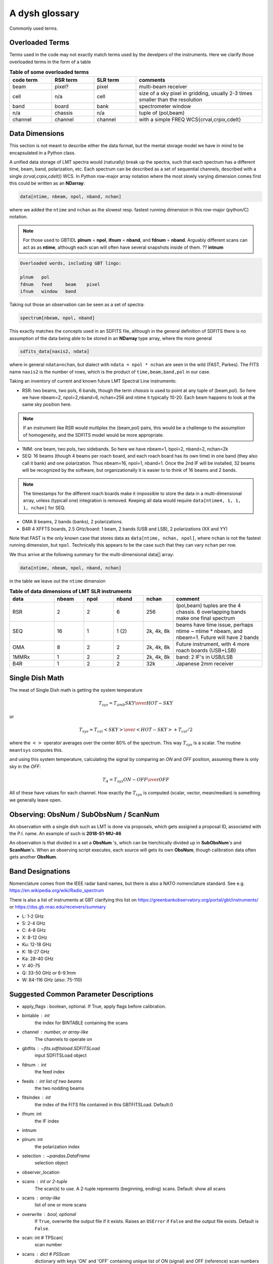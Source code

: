 .. _glossary:

A dysh glossary
---------------

Commonly used terms.

.. glossary::


    band
      A coherent section of channels in frequency space, all with
      the same channel width. Sometimes called an IF band.
      Explain L-band, K-band, Q-band, W-band etc. Need a table.
      See also **ifnum**

    beam
      The footprint of one receiver horn on the sky. ARGUS has a 
      4x4 multi-beam receiver, numbered 0 through 15.
      Not to be confused with the
      **FWHM**.  At 115 GHz the **FWHM** is about 16", at 86 GHz about
      21".  The beam separation is xx" for ARGUS.
    
      Note that for some instruments beams are also interpreted while
      including other simulteanously taken data in another band/polarization
      See also **fdnum**

    Beam Switching
      This is a variation on position switching using a receiver
      with multiple beams. The "Main" and "Reference" positions on the sky are
      calculated so that the receiver is always pointing at the source. This is most
      useful for point sources.

    blanking vs flagging vs masking
      flagging defines the rules for blanking data, blanking actually applies them

    caloff
      Signal with no calibration in the signal path.

    calon
      Signal with a calibration in the signal path.

    CALSEQ
      Specific W-band calibration procedure involving a sky, cold1 and cold2 measurement.
      See GBT memo 305?
   
    ECSV
      (Enhanced Character Separated Values) a self-describing ascii table format popularized by astropy.
      See also https://github.com/astropy/astropy-APEs/blob/main/APE6.rst

    fdnum
      Feed Number. 0, 1, ...
      Also used as the fdnum= keyword in getXX()
      See also **beam**

    FITS
      (Flexible Image Transport System): the export format
      for data-cube, although there is also a waterfall cube
      (time-freq-pixel) cube available.  Unclear what we will use for
      pure spectra.  **SDFITS** seems overly complex. CLASS needs to
      be supported. 

    flagging vs. blanking

    FWHM
      (Full Width Half Max): the effective resolution of the
      beam if normally given in **FITS** keywords BMAJ,BMIN,BPA.  The
      term **resolution**

    Frequency Switching
      This is a variation on position switching using a receiver
      where the IF is changed. The "Main" and "Reference" positions on the sky are
      calculated so that the receiver is always pointing at the source. This is most
      useful for point sources.    

    horn
      Another term used for :term:`beam` or :term:`pixel`.

    ifnum
      IF number (0,1,...)
      Also used as the ifnum= keyword in getXX()    

    intnum
      Integration number. 0 being the first.
      Also used as the intnum= keyword in getXX()    

    masking vs. flagging blanking

    noise diode
      calibration gadgets at lower frequencies. See also VANE

    OTF Mapping
      On-The-Fly (OTF) mapping is where the telescope is continuesly scanned across the sky
      to sample the emission.
      The samples are then "gridded" into a map, after calibration.
   
    plnum
      Polarization number (0,1,...). Usually 0 and 1, but of course up to 4 values could be present
      for a full Stokes.
      Also used as the plnum= keyword in getXX()    

    Position Switching
      This is a standard way to obtain spectra by switching
      between a "Main" and "Reference" position on the sky, usually using a single beam. For our
      multi-beam receivers see also Beam Switching

    resolution
      this term is used in the gridder, but it's not
      **FWHM**, it's lambda/D.  Keyword --resolution= is used If
      selected this way, FWHM is then set as 1.15 * resolution. But if
      resolution is chosen larger, what is the effective FWHM?  It
      would be better to have a dimensionless term for
      **resolution/pixel** and a different name for resolution
      alltogether.

    RRL - Radio Recombination Line

    Ruze's equation
      relating the gain of an antenna to its surface accuracy `eps`
      G = G_0 exp(-(4.pi.eps/lambda)^2)

    Scan - GBT differentiates between different types of scans
     (FSScan, PSScan, TPScan, SubBeamNod Scan)
   
    ScanBlock - GBT. A container for a series of **scan**'s
    
    SDFITS
      Single Dish **FITS** format, normally used to store
      raw or even calibrated spectra in a FITS BINTABLE format.  Each
      row in a BINTABLE has an attached RA,DEC (and other meta-data),
      plus the whole spectrum. This standard was drafted in 1995 (Liszt),
      and has been implemented by many telescopes (Arecibo, FAST, GBT, Parkes, ....)

    SFL
      Sanson-Flamsteed projection, used in LMT **FITS** files
      (the GLS - GLobal Sinusoidal is similar to SFL).

    Spectral Window
      In ALMA commonly abbreviated as **spw**, this is closest to what we call a **bank**,
      or **band**, a set of linearly spaced channels.

    Spectrum
      A coherent section in frequency space, with its own unique meta-data (such as polarization,
      ra, dec, time). Normally the smallest portion of data we can assign. A spectrum is
      defined by its own seting of *(crval, crpix, cdelt)* in a FITS WCS sense.
      See also :ref:`storage`.

    SubBeamNod
      Another scan mode

    VANE
      That thing

    VANECAL
      Calibration procedure for ARGUS

    Waterfall Plot
      Tyically

    Window
      See **Spectral Window**

.. _overloaded:

Overloaded Terms
~~~~~~~~~~~~~~~~

Terms used in the code may not exactly match terms used by the develpers of the instruments.
Here we clarify those overloaded terms in the form of a table

.. list-table:: **Table of some overloaded terms**
   :header-rows: 1
   :widths: 15,15,15,45      

   * - code term
     - RSR term
     - SLR term
     - comments
   * - beam
     - pixel?
     - pixel
     - multi-beam receiver
   * - cell
     - n/a
     - cell
     - size of a sky pixel in gridding, usually 2-3 times smaller than the resolution
   * - band
     - board
     - bank
     - spectrometer window
   * - n/a
     - chassis
     - n/a
     - tuple of (pol,beam)
   * - channel
     - channel
     - channel
     - with a simple FREQ WCS{crval,crpix,cdelt}

.. _storage:

Data Dimensions
~~~~~~~~~~~~~~~

This section is not meant to describe either the data format, but the
mental storage model we have in mind to be encapsulated in a Python
class.

A unified data storage of LMT spectra would (naturally) break up the
spectra, such that each spectrum has a different
time, beam, band, polarization, etc.  Each spectrum
can be described as a set of sequential channels, described with a single
*(crval,crpix,cdelt)*) WCS.
In Python row-major array notation where the most slowly varying dimension comes
first this could be written as an **NDarray**:

.. code-block::

      data[ntime, nbeam, npol, nband, nchan]

where we added the ``ntime`` and ``nchan`` as the slowest resp. fastest running dimension
in this row-major (python/C) notation.


.. note:: For those used to GBTIDL **plnum** = **npol**, **ifnum** = **nband**, and
   **fdnum** = **nband**.  Arguably different scans can act as as **ntime**, although
   each scan will often have several snapshots inside of them. ?? **intnum**

.. code-block::

      Overloaded words, including GBT lingo:

      plnum   pol
      fdnum   feed     beam    pixel
      ifnum   window   band

Taking out those an observation can be seen as a set of spectra:

.. code-block::

      spectrum[nbeam, npol, nband]

This exactly matches the concepts used in an SDFITS file, although in the general
definition of SDFITS there is no assumption of the data being able to be stored
in an **NDarray** type array, where the more general

.. code-block::

       sdfits_data[naxis2, ndata]

where in general ``ndata=nchan``, but dialect with ``ndata = npol * nchan`` are
seen in the wild (FAST, Parkes). The FITS name ``naxis2`` is the number of rows,
which is the product of ``time,beam,band,pol`` in our case.


Taking an inventory of current and known future LMT Spectral Line instruments:

* RSR:
  two beams, two pols, 6 bands, though the term *chassis* is used to point at any
  tuple of (beam,pol). So here we have nbeam=2, npol=2,nband=6, nchan=256 and ntime
  it typically 10-20. Each beam happens to look at the same sky position here.

.. note::  If an instrument like RSR would multiplex the (beam,pol) pairs, this would be a challenge
	   to the assumption of homogeneity, and the SDFITS model would be more appropriate.

* 1MM:
  one beam, two pols, two sidebands. So here we have nbeam=1, bpol=2, nband=2, nchan=2k

* SEQ:
  16 beams (though 4 beams per roach board, and each roach board has its own time) in one
  band (they also call it bank) and one polarization. Thus nbeam=16, npol=1, nband=1.
  Once the 2nd IF will be installed, 32 beams will be recognized by the software,
  but organizationally it is easier to to think of 16 beams and 2 bands.

.. note::  The timestamps for the different roach boards make it impossible to store
	   the data in a multi-dimensional array, unless (typicall one) integration
	   is removed. Keeping all data would require ``data[ntime4, 1, 1, 1, nchan]`` for SEQ.

* OMA
  8 beams, 2 bands (banks), 2 polarizations.

* B4R
  4 XFFTS boards, 2.5 GHz/board:  1 beam, 2 bands (USB and LSB), 2 polarizations (XX and YY)

Note that FAST is the only known case that stores data as  ``data[ntime, nchan, npol]``, where
``nchan`` is not the fastest running dimension, but ``npol``. Technically this appears to be the
case such that they can vary ``nchan`` per row.


We thus arrive at the following summary for the multi-dimensional data[] array:

.. code-block::

      data[ntime, nbeam, npol, nband, nchan]

in the table we leave out the ``ntime`` dimension    

.. list-table:: **Table of data dimensions of LMT SLR instruments**
   :header-rows: 1
   :widths: 15,10,10,10,10,30

   * - **data**
     - **nbeam**
     - **npol**
     - **nband**
     - **nchan**
     - comment
   * - RSR
     - 2
     - 2
     - 6
     - 256
     - (pol,beam) tuples are the 4 chassis. 6 overlapping bands make one final spectrum
   * - SEQ
     - 16
     - 1
     - 1 (2)
     - 2k, 4k, 8k
     - beams have time issue, perhaps ntime ~ ntime * nbeam, and nbeam=1. Future will have 2 bands
   * - OMA 
     - 8
     - 2
     - 2
     - 2k, 4k, 8k
     - Future instrument, with 4 more roach boards (USB+LSB)
   * - 1MMRx
     - 1
     - 2
     - 2
     - 2k, 4k, 8k
     - band: 2 IF's in USB/LSB
   * - B4R
     - 1
     - 2
     - 2
     - 32k
     - Japanese 2mm receiver

Single Dish Math
~~~~~~~~~~~~~~~~

The meat of Single Dish math is getting the system temperature


.. math::

   T_{sys} = T_{amb} { { SKY } \over { HOT - SKY } }

or

.. math::

   T_{sys} = T_{cal} { { <SKY> } \over { <HOT - SKY> } } + T_{cal}/2

where the :math:`< >` operator averages over the center 80% of the spectrum.
This way :math:`T_{sys}` is a scalar. The routine ``meantsys`` computes this.

and using this system temperature, calculating the signal by comparing an *ON* and *OFF* position,
assuming there is only sky in the *OFF*:

.. math::

   T_A = T_{sys}  {   { ON - OFF } \over {OFF} }

All of these have values for each channel. How exactly the :math:`T_{sys}` is computed (scalar, vector,
mean/median) is something we generally leave open.


Observing: ObsNum / SubObsNum / ScanNum
~~~~~~~~~~~~~~~~~~~~~~~~~~~~~~~~~~~~~~~

An observation with a single dish such as LMT is done via proposals, which gets assigned a proposal ID,
associated with the P.I. name. An example of such is **2018-S1-MU-46**

An observation is that divided in a set a **ObsNum** 's, which can be hierchically
divided up in **SubObsNum**'s and **ScanNum**'s. When
an observing script executes, each source will gets its own **ObsNum**, though
calibration data often gets another **ObsNum**.


Band Designations
~~~~~~~~~~~~~~~~~


Nomenclature comes from the IEEE radar band names, but there is also
a NATO nomenclature standard. See e.g. https://en.wikipedia.org/wiki/Radio_spectrum

There is also a list of instruments at GBT clarifying this list
on https://greenbankobservatory.org/portal/gbt/instruments/ or
https://dss.gb.nrao.edu/receivers/summary

* L: 1-2 GHz
* S: 2-4 GHz
* C: 4-8 GHz
* X: 8-12 GHz
* Ku: 12-18 GHz
* K: 18-27 GHz
* Ka: 28-40 GHz
* V: 40-75
* Q: 33-50 GHz or 6-9.1mm
* W: 84-116 GHz (also: 75-110)


Suggested Common Parameter Descriptions
~~~~~~~~~~~~~~~~~~~~~~~~~~~~~~~~~~~~~~~

*   apply_flags : boolean, optional.  If True, apply flags before calibration.


*   bintable : int
            the index for BINTABLE containing the scans

*   channel : number, or array-like
       The channels to operate on
    


*   gbtfits : `~fits.sdfitsload.SDFITSLoad`
        input SDFITSLoad object

*   fdnum : int
            the feed index

*   feeds : int list of two beams
            the two nodding beams

*   fitsindex : int
            the index of the FITS file contained in this GBTFITSLoad.  Default:0

*   ifnum: int
            the IF index

*   intnum


*   plnum: int
            the polarization index




*   selection : `~pandas.DataFrame`
            selection object


*   observer_location



*   scans : int or 2-tuple
      The scan(s) to use. A 2-tuple represents (beginning, ending) scans.
      Default: show all scans

*   scans : array-like
            list of one or more scans
   
   

*   overwrite : bool, optional
            If ``True``, overwrite the output file if it exists. Raises an
            ``OSError`` if ``False`` and the output file exists. Default is
            ``False``.
*    scan: int        # TPScan(
        scan number


*   scans : dict        # PSScan
        dictionary with keys 'ON' and 'OFF' containing unique list of ON (signal) and OFF (reference)
        scan numbers NOTE: there should be one ON and one OFF, a pair

*   scan : dict     # NodScan
        dictionary with keys 'ON' and 'OFF' containing unique list of ON (signal) and OFF (reference) scan numbers
        NOTE: there should be one ON and one OFF, a pair. There should be at least two beams (the nodding beams)
        which will be resp. on source in each scan.

*   scan : int    # FSScan(ScanBase)
        Scan number that contains integrations with a series of sig/ref and calon/caloff states.

*   smoothref: int
        the number of channels in the reference to boxcar smooth prior to calibration


*   weights: str
            'tsys' or None.
    

Finally
~~~~~~~

No more.

   
